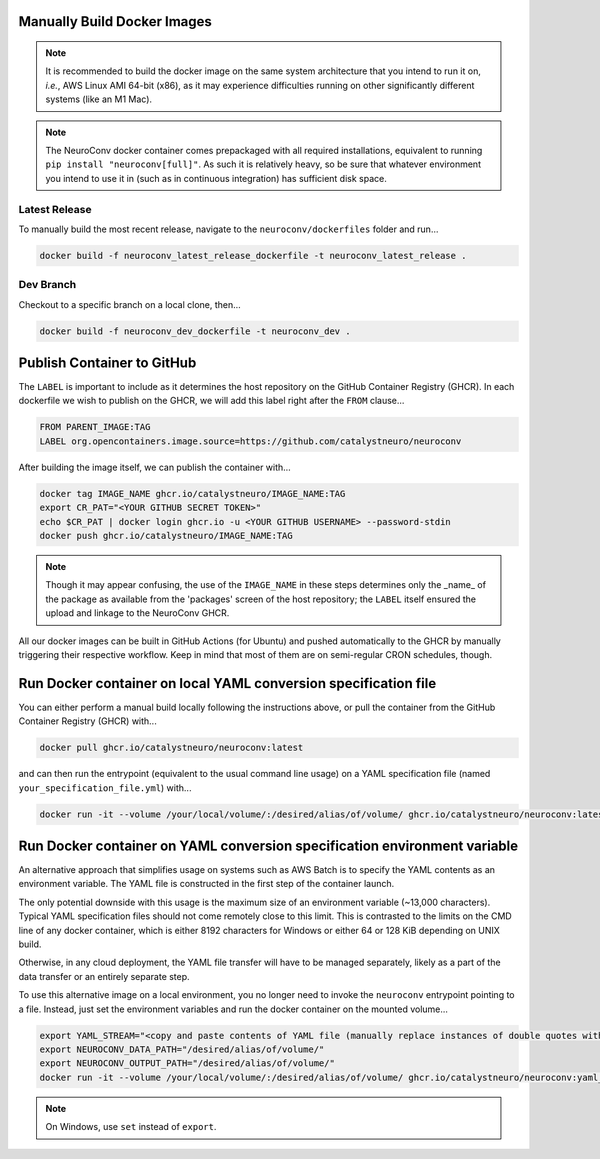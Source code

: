 Manually Build Docker Images
----------------------------

.. note::

    It is recommended to build the docker image on the same system architecture that you intend to run it on, *i.e.*, AWS Linux AMI 64-bit (x86), as it may experience difficulties running on other significantly different systems (like an M1 Mac).

.. note::

    The NeuroConv docker container comes prepackaged with all required installations, equivalent to running ``pip install "neuroconv[full]"``. As such it is relatively heavy, so be sure that whatever environment you intend to use it in (such as in continuous integration) has sufficient disk space.


Latest Release
~~~~~~~~~~~~~~

To manually build the most recent release, navigate to the ``neuroconv/dockerfiles`` folder and run...

.. code::

    docker build -f neuroconv_latest_release_dockerfile -t neuroconv_latest_release .


Dev Branch
~~~~~~~~~~

Checkout to a specific branch on a local clone, then...

.. code::

    docker build -f neuroconv_dev_dockerfile -t neuroconv_dev .



Publish Container to GitHub
---------------------------

The ``LABEL`` is important to include as it determines the host repository on the GitHub Container Registry (GHCR). In each dockerfile we wish to publish on the GHCR, we will add this label right after the ``FROM`` clause...

.. code::

    FROM PARENT_IMAGE:TAG
    LABEL org.opencontainers.image.source=https://github.com/catalystneuro/neuroconv

After building the image itself, we can publish the container with...

.. code::

    docker tag IMAGE_NAME ghcr.io/catalystneuro/IMAGE_NAME:TAG
    export CR_PAT="<YOUR GITHUB SECRET TOKEN>"
    echo $CR_PAT | docker login ghcr.io -u <YOUR GITHUB USERNAME> --password-stdin
    docker push ghcr.io/catalystneuro/IMAGE_NAME:TAG

.. note::

    Though it may appear confusing, the use of the ``IMAGE_NAME`` in these steps determines only the _name_ of the package as available from the 'packages' screen of the host repository; the ``LABEL`` itself ensured the upload and linkage to the NeuroConv GHCR.

All our docker images can be built in GitHub Actions (for Ubuntu) and pushed automatically to the GHCR by manually triggering their respective workflow. Keep in mind that most of them are on semi-regular CRON schedules, though.



Run Docker container on local YAML conversion specification file
----------------------------------------------------------------

You can either perform a manual build locally following the instructions above, or pull the container from the GitHub Container Registry (GHCR) with...

.. code::

    docker pull ghcr.io/catalystneuro/neuroconv:latest

and can then run the entrypoint (equivalent to the usual command line usage) on a YAML specification file (named ``your_specification_file.yml``) with...

.. code::

    docker run -it --volume /your/local/volume/:/desired/alias/of/volume/ ghcr.io/catalystneuro/neuroconv:latest neuroconv /desired/alias/of/drive/your_specification_file.yml



.. _developer_docker_details:

Run Docker container on YAML conversion specification environment variable
--------------------------------------------------------------------------

An alternative approach that simplifies usage on systems such as AWS Batch is to specify the YAML contents as an environment variable. The YAML file is constructed in the first step of the container launch.

The only potential downside with this usage is the maximum size of an environment variable (~13,000 characters). Typical YAML specification files should not come remotely close to this limit. This is contrasted to the limits on the CMD line of any docker container, which is either 8192 characters for Windows or either 64 or 128 KiB depending on UNIX build.

Otherwise, in any cloud deployment, the YAML file transfer will have to be managed separately, likely as a part of the data transfer or an entirely separate step.

To use this alternative image on a local environment, you no longer need to invoke the ``neuroconv`` entrypoint pointing to a file. Instead, just set the environment variables and run the docker container on the mounted volume...

.. code::

    export YAML_STREAM="<copy and paste contents of YAML file (manually replace instances of double quotes with single quotes)>"
    export NEUROCONV_DATA_PATH="/desired/alias/of/volume/"
    export NEUROCONV_OUTPUT_PATH="/desired/alias/of/volume/"
    docker run -it --volume /your/local/volume/:/desired/alias/of/volume/ ghcr.io/catalystneuro/neuroconv:yaml_variable

.. note::

    On Windows, use ``set`` instead of ``export``.
